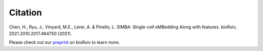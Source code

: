 Citation
========

Chen, H., Ryu, J., Vinyard, M.E., Lerer, A. & Pinello, L. SIMBA: SIngle-cell eMBedding Along with features. bioRxiv, 2021.2010.2017.464750 (2021).

Please check out our `preprint <https://www.biorxiv.org/content/10.1101/2021.10.17.464750v1>`_ on bioRxiv to learn more.